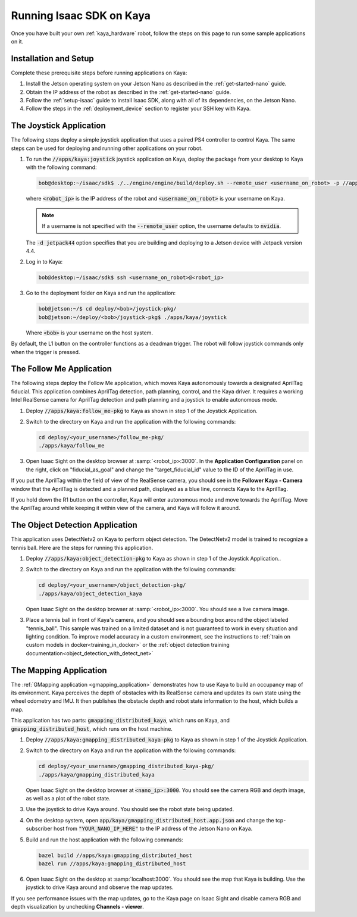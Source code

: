 ..
   Copyright (c) 2020, NVIDIA CORPORATION. All rights reserved.
   NVIDIA CORPORATION and its licensors retain all intellectual property
   and proprietary rights in and to this software, related documentation
   and any modifications thereto. Any use, reproduction, disclosure or
   distribution of this software and related documentation without an express
   license agreement from NVIDIA CORPORATION is strictly prohibited.

.. _kaya_software:

Running Isaac SDK on Kaya
=========================

Once you have built your own :ref:`kaya_hardware` robot, follow the steps on this page to run some
sample applications on it.

Installation and Setup
----------------------

Complete these prerequisite steps before running applications on Kaya:

1. Install the Jetson operating system on your Jetson Nano as described in
   the :ref:`get-started-nano` guide.

2. Obtain the IP address of the robot as described in the :ref:`get-started-nano` guide.

3. Follow the :ref:`setup-isaac` guide to install Isaac SDK, along with all of its dependencies,
   on the Jetson Nano.

4. Follow the steps in the :ref:`deployment_device` section to register your SSH key with Kaya.

The Joystick Application
---------------------------------

The following steps deploy a simple joystick application that uses a paired PS4 controller to
control Kaya. The same steps can be used for deploying and running other applications on your
robot.

1. To run the :code:`//apps/kaya:joystick` joystick application on Kaya, deploy the package from
   your desktop to Kaya with the following command:

   .. code-block:: bash

      bob@desktop:~/isaac/sdk$ ./../engine/engine/build/deploy.sh --remote_user <username_on_robot> -p //apps/kaya:joystick-pkg -d jetpack44 -h <robot_ip>

   where :code:`<robot_ip>` is the IP address of the robot and :code:`<username_on_robot>` is your
   username on Kaya.

   .. note:: If a username is not specified with the :code:`--remote_user` option, the username
      defaults to :code:`nvidia`.

   The :code:`-d jetpack44` option specifies that you are building and deploying to a Jetson device
   with Jetpack version 4.4.

2. Log in to Kaya:

   .. code-block:: bash

      bob@desktop:~/isaac/sdk$ ssh <username_on_robot>@<robot_ip>

3. Go to the deployment folder on Kaya and run the application:

   .. code-block:: bash

      bob@jetson:~/$ cd deploy/<bob>/joystick-pkg/
      bob@jetson:~/deploy/<bob>/joystick-pkg$ ./apps/kaya/joystick

   Where :code:`<bob>` is your username on the host system.

By default, the L1 button on the controller functions as a deadman trigger. The robot will follow joystick
commands only when the trigger is pressed.

The Follow Me Application
---------------------------------

The following steps deploy the Follow Me application, which moves Kaya autonomously towards a
designated AprilTag fiducial. This application combines AprilTag detection, path planning, control,
and the Kaya driver. It requires a working Intel RealSense camera for AprilTag detection and path
planning and a joystick to enable autonomous mode.

1. Deploy :code:`//apps/kaya:follow_me-pkg` to Kaya as shown in step 1 of the Joystick Application.

2. Switch to the directory on Kaya and run the application with the following commands:

   .. code-block:: bash

      cd deploy/<your_username>/follow_me-pkg/
      ./apps/kaya/follow_me

3. Open Isaac Sight on the desktop browser at :samp:`<robot_ip>:3000`. In the **Application
   Configuration** panel on the right, click on "fiducial_as_goal" and change the "target_fiducial_id"
   value to the ID of the AprilTag in use.

If you put the AprilTag within the field of view of the RealSense camera, you should see in the
**Follower Kaya - Camera** window that the AprilTag is detected and a planned path, displayed as
a blue line, connects Kaya to the AprilTag.

If you hold down the R1 button on the controller, Kaya will enter autonomous mode and move
towards the AprilTag. Move the AprilTag around while keeping it within view of the camera, and
Kaya will follow it around.


The Object Detection Application
---------------------------------

This application uses DetectNetv2 on Kaya to perform
object detection. The DetectNetv2 model is trained to recognize a tennis ball.
Here are the steps for running this application.

1. Deploy :code:`//apps/kaya:object_detection-pkg` to Kaya as shown in step 1 of the
   Joystick Application..

2. Switch to the directory on Kaya and run the application with the following commands:

   .. code-block:: bash

      cd deploy/<your_username>/object_detection-pkg/
      ./apps/kaya/object_detection_kaya

   Open Isaac Sight on the desktop browser at :samp:`<robot_ip>:3000`. You should see a
   live camera image.

3. Place a tennis ball in front of Kaya's camera, and you should see a bounding box around
   the object labeled "tennis_ball". This sample was trained on a limited dataset and is not
   guaranteed to work in every situation and lighting condition. To improve model accuracy in a
   custom environment, see the instructions to :ref:`train on custom models in docker<training_in_docker>`
   or the :ref:`object detection training documentation<object_detection_with_detect_net>`


The Mapping Application
---------------------------------

The :ref:`GMapping application <gmapping_application>` demonstrates how to use Kaya to build an
occupancy map of its environment. Kaya perceives the depth of obstacles with its RealSense camera
and updates its own state using the wheel odometry and IMU. It then publishes the obstacle depth and
robot state information to the host, which builds a map.

This application has two parts: :code:`gmapping_distributed_kaya`, which runs on Kaya, and
:code:`gmapping_distributed_host`, which runs on the host machine.

1. Deploy :code:`//apps/kaya:gmapping_distributed_kaya-pkg` to Kaya as shown in step 1 of the
   Joystick Application.

2. Switch to the directory on Kaya and run the application with the following commands:

   .. code-block:: bash

      cd deploy/<your_username>/gmapping_distributed_kaya-pkg/
      ./apps/kaya/gmapping_distributed_kaya

   Open Isaac Sight on the desktop browser at :code:`<nano_ip>:3000`. You should see the
   camera RGB and depth image, as well as a plot of the robot state.

3. Use the joystick to drive Kaya around. You should see the robot state being updated.

4. On the desktop system, open :code:`app/kaya/gmapping_distributed_host.app.json` and change the
   tcp-subscriber host from :code:`"YOUR_NANO_IP_HERE"` to the IP address of the Jetson Nano on
   Kaya.

5. Build and run the host application with the following commands:

   .. code-block:: bash

      bazel build //apps/kaya:gmapping_distributed_host
      bazel run //apps/kaya:gmapping_distributed_host

6. Open Isaac Sight on the desktop at :samp:`localhost:3000`. You should see the map that Kaya
   is building. Use the joystick to drive Kaya around and observe the map updates.

If you see performance issues with the map updates, go to the Kaya page on Isaac Sight and
disable camera RGB and depth visualization by unchecking **Channels - viewer**.

